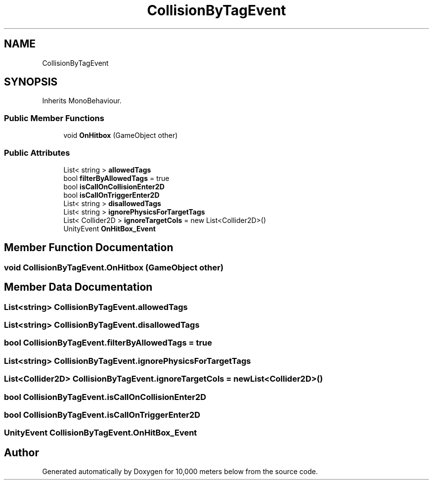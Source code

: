 .TH "CollisionByTagEvent" 3 "Sun Dec 12 2021" "10,000 meters below" \" -*- nroff -*-
.ad l
.nh
.SH NAME
CollisionByTagEvent
.SH SYNOPSIS
.br
.PP
.PP
Inherits MonoBehaviour\&.
.SS "Public Member Functions"

.in +1c
.ti -1c
.RI "void \fBOnHitbox\fP (GameObject other)"
.br
.in -1c
.SS "Public Attributes"

.in +1c
.ti -1c
.RI "List< string > \fBallowedTags\fP"
.br
.ti -1c
.RI "bool \fBfilterByAllowedTags\fP = true"
.br
.ti -1c
.RI "bool \fBisCallOnCollisionEnter2D\fP"
.br
.ti -1c
.RI "bool \fBisCallOnTriggerEnter2D\fP"
.br
.ti -1c
.RI "List< string > \fBdisallowedTags\fP"
.br
.ti -1c
.RI "List< string > \fBignorePhysicsForTargetTags\fP"
.br
.ti -1c
.RI "List< Collider2D > \fBignoreTargetCols\fP = new List<Collider2D>()"
.br
.ti -1c
.RI "UnityEvent \fBOnHitBox_Event\fP"
.br
.in -1c
.SH "Member Function Documentation"
.PP 
.SS "void CollisionByTagEvent\&.OnHitbox (GameObject other)"

.SH "Member Data Documentation"
.PP 
.SS "List<string> CollisionByTagEvent\&.allowedTags"

.SS "List<string> CollisionByTagEvent\&.disallowedTags"

.SS "bool CollisionByTagEvent\&.filterByAllowedTags = true"

.SS "List<string> CollisionByTagEvent\&.ignorePhysicsForTargetTags"

.SS "List<Collider2D> CollisionByTagEvent\&.ignoreTargetCols = new List<Collider2D>()"

.SS "bool CollisionByTagEvent\&.isCallOnCollisionEnter2D"

.SS "bool CollisionByTagEvent\&.isCallOnTriggerEnter2D"

.SS "UnityEvent CollisionByTagEvent\&.OnHitBox_Event"


.SH "Author"
.PP 
Generated automatically by Doxygen for 10,000 meters below from the source code\&.
